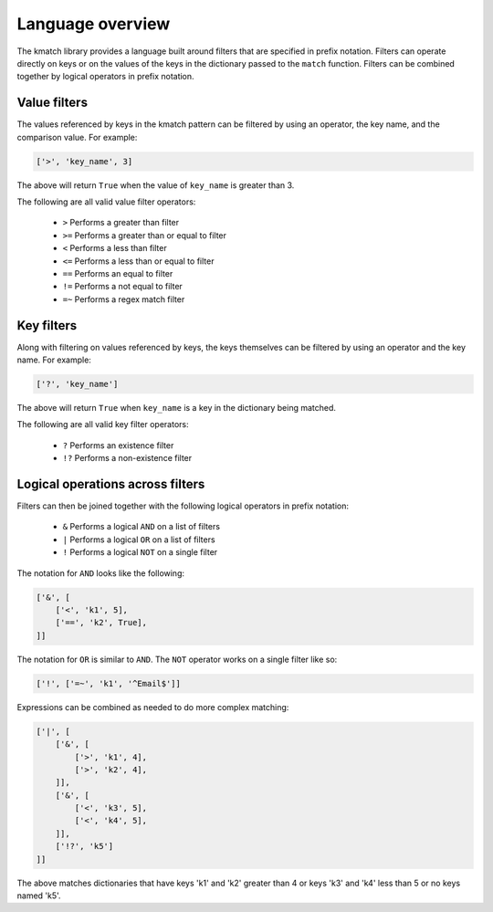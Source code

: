 Language overview
=================
The kmatch library provides a language built around filters that are specified in prefix notation. Filters can operate directly on keys or on the values of the keys in the dictionary passed to the ``match`` function. Filters can be combined together by logical operators in prefix notation.


Value filters
-------------
The values referenced by keys in the kmatch pattern can be filtered by using an operator, the key name, and the comparison value. For example:

.. code-block:: python

    ['>', 'key_name', 3]

The above will return ``True`` when the value of ``key_name`` is greater than 3.

The following are all valid value filter operators:

    * ``>`` Performs a greater than filter
    * ``>=`` Performs a greater than or equal to filter
    * ``<`` Performs a less than filter
    * ``<=`` Performs a less than or equal to filter
    * ``==`` Performs an equal to filter
    * ``!=`` Performs a not equal to filter
    * ``=~`` Performs a regex match filter

Key filters
-----------
Along with filtering on values referenced by keys, the keys themselves can be filtered by using an operator and the key name. For example:

.. code-block:: python

    ['?', 'key_name']

The above will return ``True`` when ``key_name`` is a key in the dictionary being matched.

The following are all valid key filter operators:

    * ``?`` Performs an existence filter
    * ``!?`` Performs a non-existence filter

Logical operations across filters
---------------------------------

Filters can then be joined together with the following logical operators in prefix notation:

    * ``&`` Performs a logical ``AND`` on a list of filters
    * ``|`` Performs a logical ``OR`` on a list of filters
    * ``!`` Performs a logical ``NOT`` on a single filter

The notation for ``AND`` looks like the following:

.. code-block:: python

    ['&', [
        ['<', 'k1', 5],
        ['==', 'k2', True],
    ]]

The notation for ``OR`` is similar to ``AND``. The ``NOT`` operator works on a single filter like so:

.. code-block:: python

    ['!', ['=~', 'k1', '^Email$']]

Expressions can be combined as needed to do more complex matching:

.. code-block:: python

    ['|', [
        ['&', [
            ['>', 'k1', 4],
            ['>', 'k2', 4],
        ]],
        ['&', [
            ['<', 'k3', 5],
            ['<', 'k4', 5],
        ]],
        ['!?', 'k5']
    ]]

The above matches dictionaries that have keys 'k1' and 'k2' greater than 4 or keys 'k3' and 'k4' less than 5 or no keys named 'k5'.
